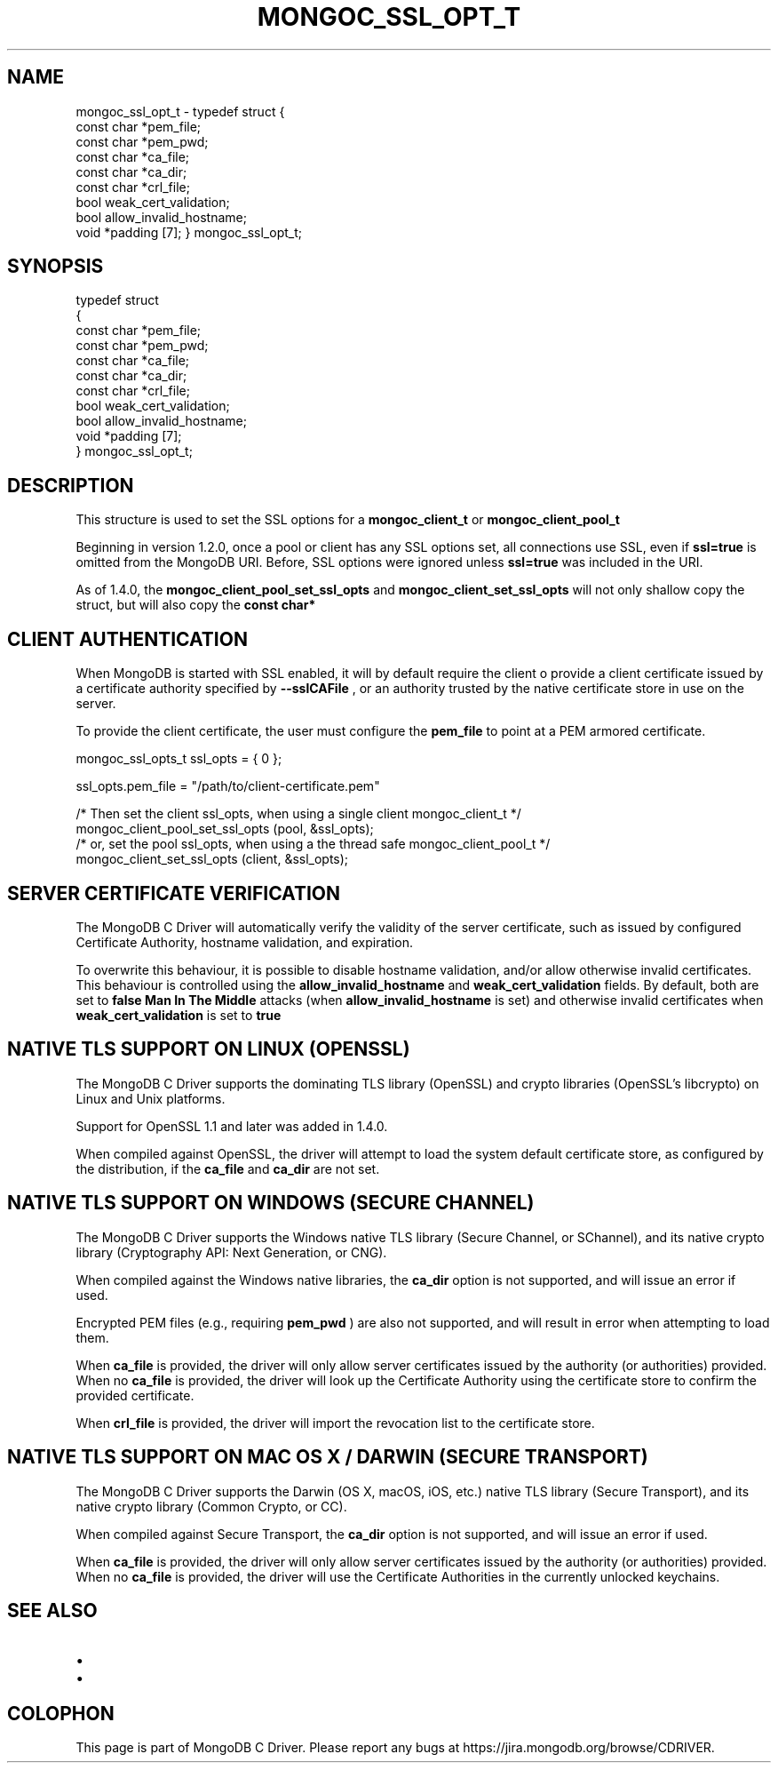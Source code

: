 .\" This manpage is Copyright (C) 2016 MongoDB, Inc.
.\" 
.\" Permission is granted to copy, distribute and/or modify this document
.\" under the terms of the GNU Free Documentation License, Version 1.3
.\" or any later version published by the Free Software Foundation;
.\" with no Invariant Sections, no Front-Cover Texts, and no Back-Cover Texts.
.\" A copy of the license is included in the section entitled "GNU
.\" Free Documentation License".
.\" 
.TH "MONGOC_SSL_OPT_T" "3" "2016\(hy09\(hy30" "MongoDB C Driver"
.SH NAME
mongoc_ssl_opt_t \- typedef struct
{
   const char *pem_file;
   const char *pem_pwd;
   const char *ca_file;
   const char *ca_dir;
   const char *crl_file;
   bool        weak_cert_validation;
   bool        allow_invalid_hostname;
   void       *padding [7];
} mongoc_ssl_opt_t;
.SH "SYNOPSIS"

.nf
typedef struct
{
   const char *pem_file;
   const char *pem_pwd;
   const char *ca_file;
   const char *ca_dir;
   const char *crl_file;
   bool        weak_cert_validation;
   bool        allow_invalid_hostname;
   void       *padding [7];
} mongoc_ssl_opt_t;
.fi

.SH "DESCRIPTION"

This structure is used to set the SSL options for a
.B mongoc_client_t
or
.B mongoc_client_pool_t
.

Beginning in version 1.2.0, once a pool or client has any SSL options set, all connections use SSL, even if
.B ssl=true
is omitted from the MongoDB URI. Before, SSL options were ignored unless
.B ssl=true
was included in the URI.

As of 1.4.0, the
.B mongoc_client_pool_set_ssl_opts
and
.B mongoc_client_set_ssl_opts
will not only shallow copy the struct, but will also copy the
.B const char*
. It is therefore no longer needed to make sure the values remain valid after setting them.
.
.SH "CLIENT AUTHENTICATION"

When MongoDB is started with SSL enabled, it will by default require the client o provide a client certificate issued by a certificate authority specified by
.B --sslCAFile
, or an authority trusted by the native certificate store in use on the server.

To provide the client certificate, the user must configure the
.B pem_file
to point at a PEM armored certificate.

.nf
mongoc_ssl_opts_t ssl_opts = { 0 };

ssl_opts.pem_file = "/path/to/client\(hycertificate.pem"

/* Then set the client ssl_opts, when using a single client mongoc_client_t */
mongoc_client_pool_set_ssl_opts (pool, &ssl_opts);
/* or, set the pool ssl_opts, when using a the thread safe mongoc_client_pool_t */
mongoc_client_set_ssl_opts (client, &ssl_opts);
.fi

.SH "SERVER CERTIFICATE VERIFICATION"

The MongoDB C Driver will automatically verify the validity of the server certificate, such as issued by configured Certificate Authority, hostname validation, and expiration.

To overwrite this behaviour, it is possible to disable hostname validation, and/or allow otherwise invalid certificates. This behaviour is controlled using the
.B allow_invalid_hostname
and
.B weak_cert_validation
fields. By default, both are set to
.B false
. It is not recommended to change these defaults as it exposes the client to
.B Man In The Middle
attacks (when
.B allow_invalid_hostname
is set) and otherwise invalid certificates when
.B weak_cert_validation
is set to
.B true
.

.SH "NATIVE TLS SUPPORT ON LINUX (OPENSSL)"

The MongoDB C Driver supports the dominating TLS library (OpenSSL) and crypto libraries (OpenSSL's libcrypto) on Linux and Unix platforms.

Support for OpenSSL 1.1 and later was added in 1.4.0.

When compiled against OpenSSL, the driver will attempt to load the system default certificate store, as configured by the distribution, if the
.B ca_file
and
.B ca_dir
are not set.

.SH "NATIVE TLS SUPPORT ON WINDOWS (SECURE CHANNEL)"

The MongoDB C Driver supports the Windows native TLS library (Secure Channel, or SChannel), and its native crypto library (Cryptography API: Next Generation, or CNG).

When compiled against the Windows native libraries, the
.B ca_dir
option is not supported, and will issue an error if used.

Encrypted PEM files (e.g., requiring
.B pem_pwd
) are also not supported, and will result in error when attempting to load them.

When
.B ca_file
is provided, the driver will only allow server certificates issued by the authority (or authorities) provided. When no
.B ca_file
is provided, the driver will look up the Certificate Authority using the
certificate store to confirm the provided certificate.

When
.B crl_file
is provided, the driver will import the revocation list to the
certificate store.

.SH "NATIVE TLS SUPPORT ON MAC OS X / DARWIN (SECURE TRANSPORT)"

The MongoDB C Driver supports the Darwin (OS X, macOS, iOS, etc.) native TLS library (Secure Transport), and its native crypto library (Common Crypto, or CC).

When compiled against Secure Transport, the
.B ca_dir
option is not supported, and will issue an error if used.

When
.B ca_file
is provided, the driver will only allow server certificates issued by the authority (or authorities) provided. When no
.B ca_file
is provided, the driver will use the Certificate Authorities in the currently unlocked keychains.

.SH "SEE ALSO"

.IP \[bu] 2
.IP \[bu] 2


.B
.SH COLOPHON
This page is part of MongoDB C Driver.
Please report any bugs at https://jira.mongodb.org/browse/CDRIVER.